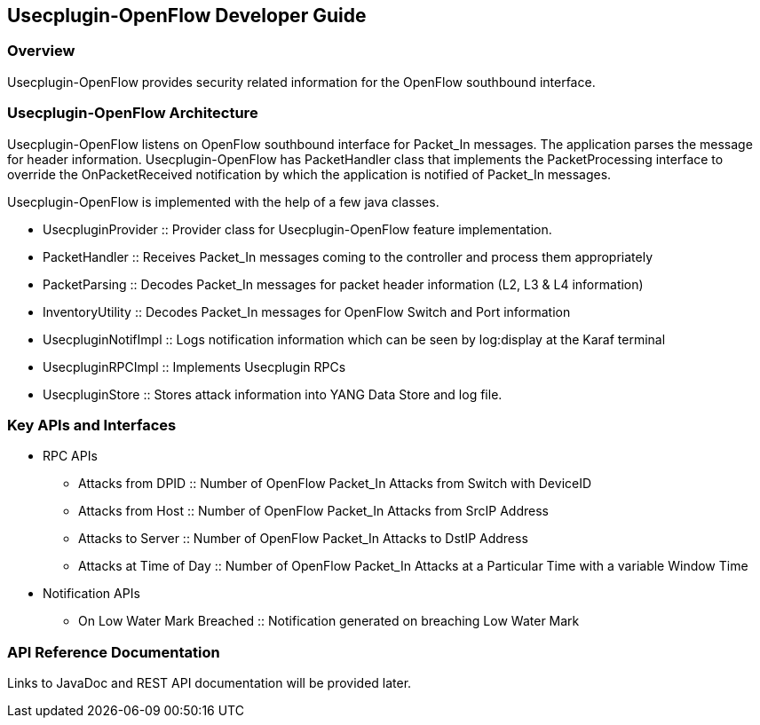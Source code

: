 == Usecplugin-OpenFlow  Developer Guide

=== Overview
Usecplugin-OpenFlow provides security related information for the OpenFlow southbound interface.

=== Usecplugin-OpenFlow  Architecture
Usecplugin-OpenFlow listens on OpenFlow southbound interface for Packet_In messages. The application parses
the message for header information. Usecplugin-OpenFlow has PacketHandler class that implements the PacketProcessing interface to override the 
OnPacketReceived notification by which the application is notified of Packet_In messages.

Usecplugin-OpenFlow is implemented with the help of a few java classes.

* UsecpluginProvider :: Provider class for Usecplugin-OpenFlow feature implementation.
* PacketHandler :: Receives Packet_In messages coming to the controller and process them appropriately
* PacketParsing :: Decodes Packet_In messages for packet header information (L2, L3 & L4 information)
* InventoryUtility :: Decodes Packet_In messages for OpenFlow Switch and Port information 
* UsecpluginNotifImpl :: Logs notification information which can be seen by log:display at the Karaf terminal 
* UsecpluginRPCImpl :: Implements Usecplugin RPCs
* UsecpluginStore :: Stores attack information into YANG Data Store and log file.

=== Key APIs and Interfaces
* RPC APIs
** Attacks from DPID :: Number of OpenFlow Packet_In Attacks from Switch with DeviceID
** Attacks from Host :: Number of OpenFlow Packet_In Attacks from SrcIP Address
** Attacks to Server :: Number of OpenFlow Packet_In Attacks to DstIP Address
** Attacks at Time of Day :: Number of OpenFlow Packet_In Attacks at a Particular Time with a variable Window Time
* Notification APIs
** On Low Water Mark Breached :: Notification generated on breaching Low Water Mark

=== API Reference Documentation
Links to JavaDoc and REST API documentation will be provided later.
